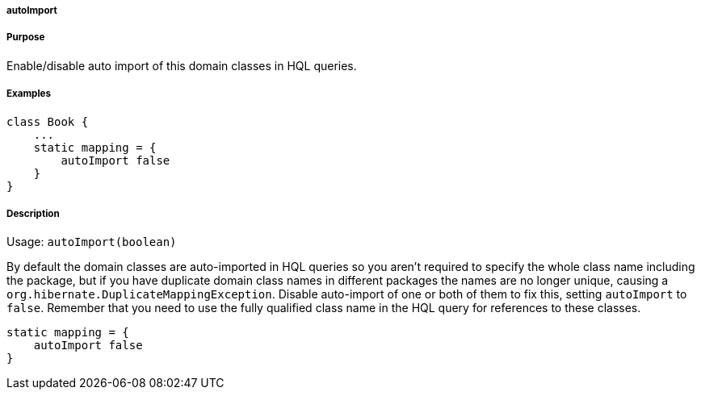 
===== autoImport



===== Purpose


Enable/disable auto import of this domain classes in HQL queries.


===== Examples


[source,java]
----
class Book {
    ...
    static mapping = {
        autoImport false
    }
}
----


===== Description


Usage: `autoImport(boolean)`

By default the domain classes are auto-imported in HQL queries so you aren't required to specify the whole class name including the package, but if you have duplicate domain class names in different packages the names are no longer unique, causing a `org.hibernate.DuplicateMappingException`. Disable auto-import of one or both of them to fix this, setting `autoImport` to `false`. Remember that you need to use the fully qualified class name in the HQL query for references to these classes.

[source,java]
----
static mapping = {
    autoImport false
}
----
